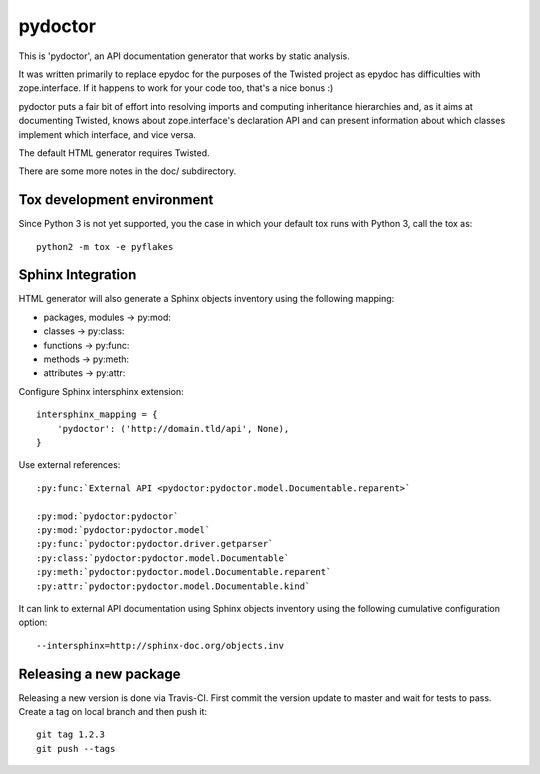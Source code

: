pydoctor
========

.. image:: https://travis-ci.org/twisted/pydoctor.svg?branch=tox-travis-2
    :target: https://travis-ci.org/twisted/pydoctor

.. image:: https://codecov.io/gh/twisted/pydoctor/branch/master/graph/badge.svg
  :target: https://codecov.io/gh/twisted/pydoctor

This is 'pydoctor', an API documentation generator that works by
static analysis.

It was written primarily to replace epydoc for the purposes of the
Twisted project as epydoc has difficulties with zope.interface.  If it
happens to work for your code too, that's a nice bonus :)

pydoctor puts a fair bit of effort into resolving imports and
computing inheritance hierarchies and, as it aims at documenting
Twisted, knows about zope.interface's declaration API and can present
information about which classes implement which interface, and vice
versa.

The default HTML generator requires Twisted.

There are some more notes in the doc/ subdirectory.


Tox development environment
---------------------------

Since Python 3 is not yet supported, you the case in which your default
tox runs with Python 3, call the tox as::

    python2 -m tox -e pyflakes


Sphinx Integration
------------------

HTML generator will also generate a Sphinx objects inventory using the
following mapping:

* packages, modules -> py:mod:
* classes -> py:class:
* functions -> py:func:
* methods -> py:meth:
* attributes -> py:attr:

Configure Sphinx intersphinx extension::

    intersphinx_mapping = {
        'pydoctor': ('http://domain.tld/api', None),
    }

Use external references::

    :py:func:`External API <pydoctor:pydoctor.model.Documentable.reparent>`

    :py:mod:`pydoctor:pydoctor`
    :py:mod:`pydoctor:pydoctor.model`
    :py:func:`pydoctor:pydoctor.driver.getparser`
    :py:class:`pydoctor:pydoctor.model.Documentable`
    :py:meth:`pydoctor:pydoctor.model.Documentable.reparent`
    :py:attr:`pydoctor:pydoctor.model.Documentable.kind`

It can link to external API documentation using Sphinx objects inventory using
the following cumulative configuration option::

    --intersphinx=http://sphinx-doc.org/objects.inv


Releasing a new package
-----------------------

Releasing a new version is done via Travis-CI.
First commit the version update to master and wait for tests to pass.
Create a tag on local branch and then push it::

    git tag 1.2.3
    git push --tags
